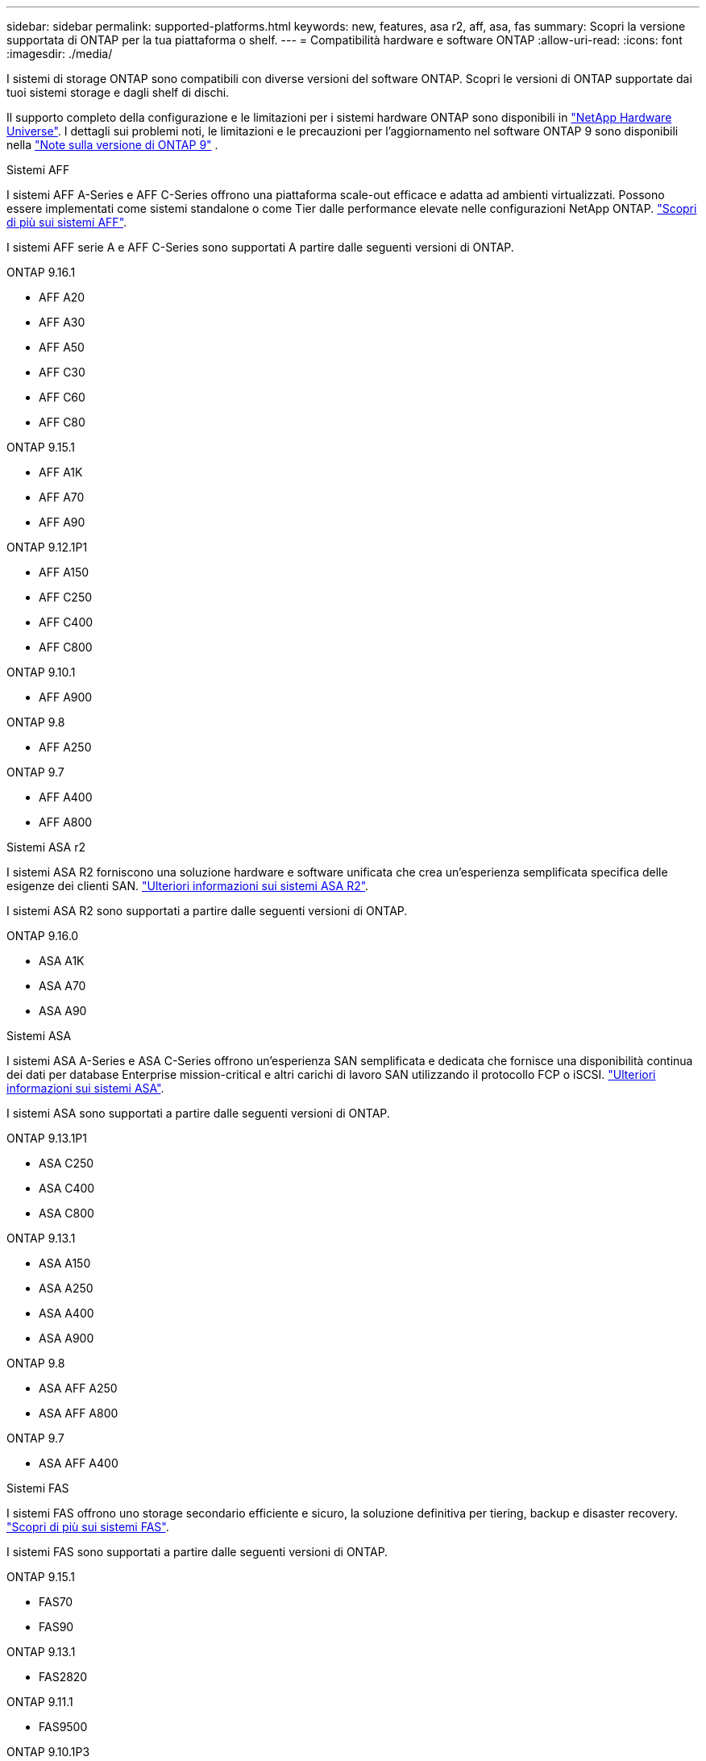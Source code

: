 ---
sidebar: sidebar 
permalink: supported-platforms.html 
keywords: new, features, asa r2, aff, asa, fas 
summary: Scopri la versione supportata di ONTAP per la tua piattaforma o shelf. 
---
= Compatibilità hardware e software ONTAP
:allow-uri-read: 
:icons: font
:imagesdir: ./media/


[role="lead"]
I sistemi di storage ONTAP sono compatibili con diverse versioni del software ONTAP. Scopri le versioni di ONTAP supportate dai tuoi sistemi storage e dagli shelf di dischi.

Il supporto completo della configurazione e le limitazioni per i sistemi hardware ONTAP sono disponibili in  https://hwu.netapp.com["NetApp Hardware Universe"]. I dettagli sui problemi noti, le limitazioni e le precauzioni per l'aggiornamento nel software ONTAP 9 sono disponibili nella https://library.netapp.com/ecm/ecm_download_file/ECMLP2492508["Note sulla versione di ONTAP 9"] .

[role="tabbed-block"]
====
.Sistemi AFF
--
I sistemi AFF A-Series e AFF C-Series offrono una piattaforma scale-out efficace e adatta ad ambienti virtualizzati. Possono essere implementati come sistemi standalone o come Tier dalle performance elevate nelle configurazioni NetApp ONTAP. link:https://www.netapp.com/data-storage/all-flash-san-storage-array["Scopri di più sui sistemi AFF"].

I sistemi AFF serie A e AFF C-Series sono supportati A partire dalle seguenti versioni di ONTAP.

ONTAP 9.16.1::
+
--
* AFF A20
* AFF A30
* AFF A50
* AFF C30
* AFF C60
* AFF C80


--
ONTAP 9.15.1::
+
--
* AFF A1K
* AFF A70
* AFF A90


--
ONTAP 9.12.1P1::
+
--
* AFF A150
* AFF C250
* AFF C400
* AFF C800


--
ONTAP 9.10.1::
+
--
* AFF A900


--
ONTAP 9.8::
+
--
* AFF A250


--
ONTAP 9.7::
+
--
* AFF A400
* AFF A800


--


--
.Sistemi ASA r2
--
I sistemi ASA R2 forniscono una soluzione hardware e software unificata che crea un'esperienza semplificata specifica delle esigenze dei clienti SAN. link:https://docs.netapp.com/us-en/asa-r2/get-started/learn-about.html["Ulteriori informazioni sui sistemi ASA R2"].

I sistemi ASA R2 sono supportati a partire dalle seguenti versioni di ONTAP.

ONTAP 9.16.0::
+
--
* ASA A1K
* ASA A70
* ASA A90


--


--
.Sistemi ASA
--
I sistemi ASA A-Series e ASA C-Series offrono un'esperienza SAN semplificata e dedicata che fornisce una disponibilità continua dei dati per database Enterprise mission-critical e altri carichi di lavoro SAN utilizzando il protocollo FCP o iSCSI. link:https://www.netapp.com/data-storage/all-flash-san-storage-array["Ulteriori informazioni sui sistemi ASA"].

I sistemi ASA sono supportati a partire dalle seguenti versioni di ONTAP.

ONTAP 9.13.1P1::
+
--
* ASA C250
* ASA C400
* ASA C800


--
ONTAP 9.13.1::
+
--
* ASA A150
* ASA A250
* ASA A400
* ASA A900


--
ONTAP 9.8::
+
--
* ASA AFF A250
* ASA AFF A800


--
ONTAP 9.7::
+
--
* ASA AFF A400


--


--
.Sistemi FAS
--
I sistemi FAS offrono uno storage secondario efficiente e sicuro, la soluzione definitiva per tiering, backup e disaster recovery. link:https://www.netapp.com/data-storage/fas/["Scopri di più sui sistemi FAS"].

I sistemi FAS sono supportati a partire dalle seguenti versioni di ONTAP.

ONTAP 9.15.1::
+
--
* FAS70
* FAS90


--
ONTAP 9.13.1::
+
--
* FAS2820


--
ONTAP 9.11.1::
+
--
* FAS9500


--
ONTAP 9.10.1P3::
+
--
* FAS9500


--
ONTAP 9.7::
+
--
* FAS2750
* FAS8300
* FAS8700


--


--
.Shelf di dischi
--
Gli shelf di dischi sono progettati appositamente per i sistemi NetApp AFF, ASA e FAS e aiutano a offrire le performance, la resilienza e la flessibilità richieste dalla tua digital transformation.

Gli shelf di dischi sono disponibili a partire dalle seguenti release di ONTAP.

ONTAP 9.16.1:: NS224 con NSM100B moduli
ONTAP 9.6:: NS224 shelf con NSM100 moduli


--
====